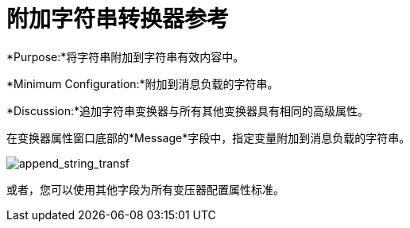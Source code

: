 = 附加字符串转换器参考
:keywords: anypoint, components, elements, transformer, append string,

*Purpose:*将字符串附加到字符串有效内容中。

*Minimum Configuration:*附加到消息负载的字符串。

*Discussion:*追加字符串变换器与所有其他变换器具有相同的高级属性。

在变换器属性窗口底部的*Message*字段中，指定变量附加到消息负载的字符串。

image:append_string_transf.png[append_string_transf]

或者，您可以使用其他字段为所有变压器配置属性标准。

